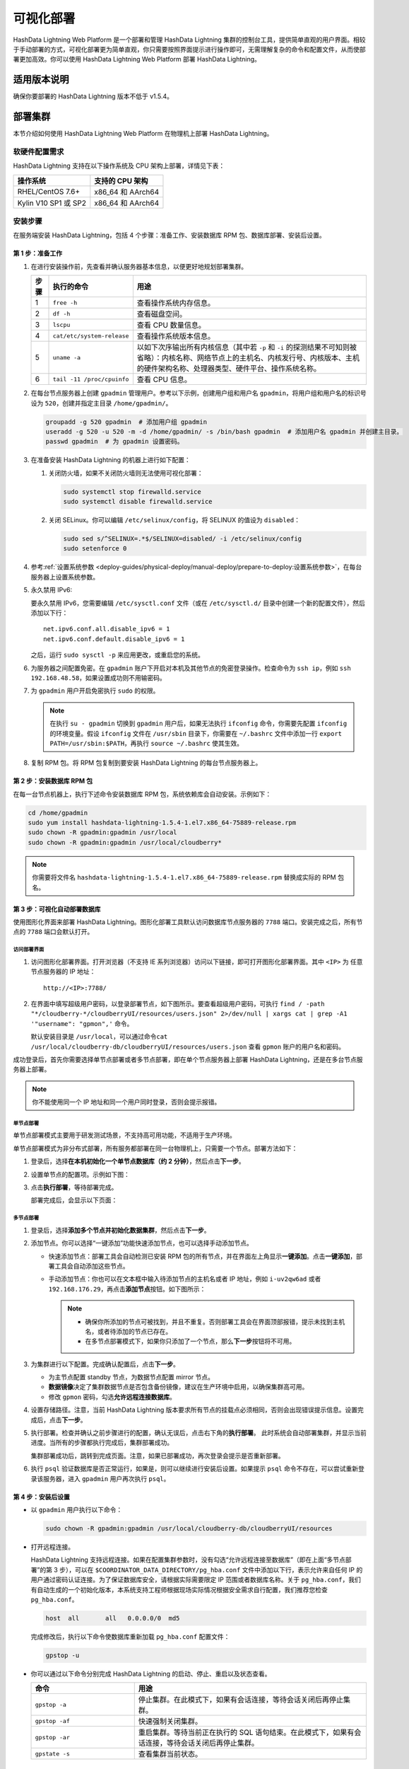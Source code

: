 可视化部署
==========

HashData Lightning Web Platform 是一个部署和管理 HashData Lightning 集群的控制台工具，提供简单直观的用户界面。相较于手动部署的方式，可视化部署更为简单直观，你只需要按照界面提示进行操作即可，无需理解复杂的命令和配置文件，从而使部署更加高效。你可以使用 HashData Lightning Web Platform 部署 HashData Lightning。

适用版本说明
------------

确保你要部署的 HashData Lightning 版本不低于 v1.5.4。

部署集群
--------

本节介绍如何使用 HashData Lightning Web Platform 在物理机上部署 HashData
Lightning。

软硬件配置需求
~~~~~~~~~~~~~~

HashData Lightning 支持在以下操作系统及 CPU 架构上部署，详情见下表：

.. list-table::
   :header-rows: 1
   :align: left

   * - 操作系统
     - 支持的 CPU 架构
   * - RHEL/CentOS 7.6+
     - x86_64 和 AArch64
   * - Kylin V10 SP1 或 SP2
     - x86_64 和 AArch64

安装步骤
~~~~~~~~

在服务端安装 HashData Lightning，包括 4 个步骤：准备工作、安装数据库 RPM 包、数据库部署、安装后设置。

第 1 步：准备工作
^^^^^^^^^^^^^^^^^

1. 在进行安装操作前，先查看并确认服务器基本信息，以便更好地规划部署集群。

   .. list-table::
      :header-rows: 1
      :align: left

      * - **步骤**
        - **执行的命令**
        - **用途**
      * - 1
        - ``free -h``
        - 查看操作系统内存信息。
      * - 2
        - ``df -h``
        - 查看磁盘空间。
      * - 3
        - ``lscpu``
        - 查看 CPU 数量信息。
      * - 4
        - ``cat/etc/system-release``
        - 查看操作系统版本信息。
      * - 5
        - ``uname -a``
        - 以如下次序输出所有内核信息（其中若 ``-p`` 和 ``-i`` 的探测结果不可知则被省略）：内核名称、网络节点上的主机名、内核发行号、内核版本、主机的硬件架构名称、处理器类型、硬件平台、操作系统名称。
      * - 6
        - ``tail -11 /proc/cpuinfo``
        - 查看 CPU 信息。

2. 在每台节点服务器上创建 ``gpadmin`` 管理用户。参考以下示例，创建用户组和用户名 ``gpadmin``\ ，将用户组和用户名的标识号设为 ``520``\ ，创建并指定主目录 ``/home/gpadmin/``\ 。

   .. code:: bash

      groupadd -g 520 gpadmin  # 添加用户组 gpadmin
      useradd -g 520 -u 520 -m -d /home/gpadmin/ -s /bin/bash gpadmin  # 添加用户名 gpadmin 并创建主目录。
      passwd gpadmin  # 为 gpadmin 设置密码。

3. 在准备安装 HashData Lightning 的机器上进行如下配置：

   1. 关闭防火墙，如果不关闭防火墙则无法使用可视化部署：

      .. code:: shell

         sudo systemctl stop firewalld.service
         sudo systemctl disable firewalld.service

   2. 关闭 SELinux。你可以编辑 ``/etc/selinux/config``\ ，将 SELINUX 的值设为 ``disabled``\ ：

      .. code:: shell

         sudo sed s/^SELINUX=.*$/SELINUX=disabled/ -i /etc/selinux/config
         sudo setenforce 0

4. 参考\ :ref:`设置系统参数 <deploy-guides/physical-deploy/manual-deploy/prepare-to-deploy:设置系统参数>`，在每台服务器上设置系统参数。

5. 永久禁用 IPv6:

   要永久禁用 IPv6，您需要编辑 ``/etc/sysctl.conf`` 文件（或在 ``/etc/sysctl.d/`` 目录中创建一个新的配置文件），然后添加以下行：

   ::

      net.ipv6.conf.all.disable_ipv6 = 1
      net.ipv6.conf.default.disable_ipv6 = 1

   之后，运行 ``sudo sysctl -p`` 来应用更改，或重启您的系统。

6. 为服务器之间配置免密。在 ``gpadmin`` 账户下开启对本机及其他节点的免密登录操作。检查命令为 ``ssh ip``\ ，例如 ``ssh 192.168.48.58``\ ，如果设置成功则不用输密码。

7. 为 ``gpadmin`` 用户开启免密执行 ``sudo`` 的权限。

   .. note:: 在执行 ``su - gpadmin`` 切换到 ``gpadmin`` 用户后，如果无法执行 ``ifconfig`` 命令，你需要先配置 ``ifconfig`` 的环境变量。假设 ``ifconfig`` 文件在 ``/usr/sbin`` 目录下，你需要在 ``~/.bashrc`` 文件中添加一行 ``export PATH=/usr/sbin:$PATH``\ ，再执行 ``source ~/.bashrc`` 使其生效。

8. 复制 RPM 包。将 RPM 包复制到要安装 HashData Lightning 的每台节点服务器上。

第 2 步：安装数据库 RPM 包
^^^^^^^^^^^^^^^^^^^^^^^^^^

在每一台节点机器上，执行下述命令安装数据库 RPM 包，系统依赖库会自动安装。示例如下：

.. code:: shell

   cd /home/gpadmin
   sudo yum install hashdata-lightning-1.5.4-1.el7.x86_64-75889-release.rpm
   sudo chown -R gpadmin:gpadmin /usr/local
   sudo chown -R gpadmin:gpadmin /usr/local/cloudberry*

.. note:: 你需要将文件名 ``hashdata-lightning-1.5.4-1.el7.x86_64-75889-release.rpm`` 替换成实际的 RPM 包名。

第 3 步：可视化自动部署数据库
^^^^^^^^^^^^^^^^^^^^^^^^^^^^^

使用图形化界面来部署 HashData Lightning。图形化部署工具默认访问数据库节点服务器的 ``7788`` 端口。安装完成之后，所有节点的 ``7788`` 端口会默认打开。

访问部署界面
''''''''''''

1. 访问图形化部署界面。打开浏览器（不支持 IE 系列浏览器）访问以下链接，即可打开图形化部署界面。其中 ``<IP>`` 为 任意节点服务器的 IP 地址：

   ::

      http://<IP>:7788/

2. 在界面中填写超级用户密码，以登录部署节点，如下图所示。要查看超级用户密码，可执行 ``find / -path "*/cloudberry-*/cloudberryUI/resources/users.json" 2>/dev/null | xargs cat | grep -A1 '"username": "gpmon",'`` 命令。

   默认安装目录是 ``/usr/local``\ ，可以通过命令\ ``cat /usr/local/cloudberry-db/cloudberryUI/resources/users.json`` 查看 ``gpmon`` 账户的用户名和密码。

   .. image:: /images/web-platform-deploy-login.png

成功登录后，首先你需要选择单节点部署或者多节点部署，即在单个节点服务器上部署 HashData Lightning，还是在多台节点服务器上部署。

.. note:: 你不能使用同一个 IP 地址和同一个用户同时登录，否则会提示报错。

单节点部署
''''''''''

单节点部署模式主要用于研发测试场景，不支持高可用功能，不适用于生产环境。

单节点部署模式为非分布式部署，所有服务都部署在同一台物理机上，只需要一个节点。部署方法如下：

1. 登录后，选择\ **在本机初始化一个单节点数据库（约 2 分钟）**\ ，然后点击\ **下一步**\ 。

2. 设置单节点的配置项。示例如下图：

   .. image:: /images/web-platform-deploy-single-node.png

3. 点击\ **执行部署**\ ，等待部署完成。

   部署完成后，会显示以下页面：

   .. image:: /images/web-platform-welcome.png

多节点部署
''''''''''

1. 登录后，选择\ **添加多个节点并初始化数据集群**\ ，然后点击\ **下一步**\ 。

2. 添加节点。你可以选择“一键添加”功能快速添加节点，也可以选择手动添加节点。

   -  快速添加节点：部署工具会自动检测已安装 RPM 包的所有节点，并在界面左上角显示\ **一键添加**\ 。点击\ **一键添加**\ ，部署工具会自动添加这些节点。

   -  手动添加节点：你也可以在文本框中输入待添加节点的主机名或者 IP 地址，例如 ``i-uv2qw6ad`` 或者 ``192.168.176.29``\ ，再点击\ **添加节点**\ 按钮。如下图所示：

      .. note:: 

         -  确保你所添加的节点可被找到，并且不重复。否则部署工具会在界面顶部报错，提示未找到主机名，或者待添加的节点已存在。

         -  在多节点部署模式下，如果你只添加了一个节点，那么\ **下一步**\ 按钮将不可用。

3. 为集群进行以下配置。完成确认配置后，点击\ **下一步**\ 。

   -  为主节点配置 standby 节点，为数据节点配置 mirror 节点。

   -  **数据镜像**\ 决定了集群数据节点是否包含备份镜像，建议在生产环境中启用，以确保集群高可用。

   -  修改 ``gpmon`` 密码，勾选\ **允许远程连接数据库**\ 。

   .. image:: /images/web-platform-deploy-multi.png

4. 设置存储路径。注意，当前 HashData Lightning 版本要求所有节点的挂载点必须相同，否则会出现错误提示信息。设置完成后，点击\ **下一步**\ 。

5. 执行部署。检查并确认之前步骤进行的配置，确认无误后，点击右下角的\ **执行部署**\ 。 此时系统会自动部署集群，并显示当前进度。当所有的步骤都执行完成后，集群部署成功。

   集群部署成功后，跳转到完成页面。注意，如果已部署成功，再次登录会提示是否重新部署。

6. 执行 ``psql`` 验证数据库是否正常运行，如果是，则可以继续进行安装后设置。如果提示 ``psql`` 命令不存在，可以尝试重新登录该服务器，进入 ``gpadmin`` 用户再次执行 ``psql``\ 。

第 4 步：安装后设置
^^^^^^^^^^^^^^^^^^^

-  以 ``gpadmin`` 用户执行以下命令：

   .. code:: shell

      sudo chown -R gpadmin:gpadmin /usr/local/cloudberry-db/cloudberryUI/resources

-  打开远程连接。

   HashData Lightning 支持远程连接。如果在配置集群参数时，没有勾选“允许远程连接至数据库”（即在上面“多节点部署”的第 3 步），可以在 ``$COORDINATOR_DATA_DIRECTORY/pg_hba.conf`` 文件中添加以下行，表示允许来自任何 IP 的用户通过密码认证连接。为了保证数据库安全，请根据实际需要限定 IP 范围或者数据库名称。关于 ``pg_hba.conf``\ ，我们有自动生成的一个初始化版本，本系统支持工程师根据现场实际情况根据安全需求自行配置，我们推荐您检查 ``pg_hba.conf``\ 。

   .. code:: shell

      host  all       all   0.0.0.0/0  md5

   完成修改后，执行以下命令使数据库重新加载 ``pg_hba.conf`` 配置文件：

   .. code:: shell

      gpstop -u

-  你可以通过以下命令分别完成 HashData Lightning 的启动、停止、重启以及状态查看。

   .. list-table::
      :header-rows: 1
      :align: left
      :widths: 8 18

      * - 命令
        - 用途
      * - ``gpstop -a``
        - 停止集群。在此模式下，如果有会话连接，等待会话关闭后再停止集群。
      * - ``gpstop -af``
        - 快速强制关闭集群。
      * - ``gpstop -ar``
        - 重启集群。等待当前正在执行的 SQL 语句结束。在此模式下，如果有会话连接，等待会话关闭后再停止集群。
      * - ``gpstate -s``
        - 查看集群当前状态。


故障排查
--------

-  通过 ``http://<IP>:7788/`` 登录图形界面后，如果提示集群节点没有连接，或者卡在收集主机信息的环节，建议确保各节点之间的 SSH 互信已配置好，并执行以下命令重启节点：

   .. code:: shell

      su - gpadmin
      cd /usr/local/cloudberry-db
      sudo pkill cbuiserver
      ./cbuiserver

-  如果节点机器在此前进行过可视化部署，你希望在这些机器上重新安装 RPM 包，请在安装前，在每台机器上先执行 ``sudo pkill cbuiserver``\ ，再清空 ``/usr/local/cloudberry-db`` 目录。
